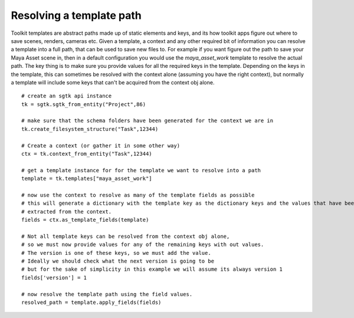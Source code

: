 ###############################
Resolving a template path
###############################

Toolkit templates are abstract paths made up of static elements and keys, and its how toolkit apps
figure out where to save scenes, renders, cameras etc. Given a template, a context and any other required bit of
information you can resolve a template into a full path, that can be used to save new files to.
For example if you want figure out the path to save your Maya Asset scene in, then in a default configuration you would
use the `maya_asset_work` template to resolve the actual path. The key thing is to make sure you provide values for
all the required keys in the template. Depending on the keys in the template, this can sometimes be resolved with the
context alone (assuming you have the right context), but normally a template will include some keys that can't be
acquired from the context obj alone.
::

    # create an sgtk api instance
    tk = sgtk.sgtk_from_entity("Project",86)

    # make sure that the schema folders have been generated for the context we are in
    tk.create_filesystem_structure("Task",12344)

    # Create a context (or gather it in some other way)
    ctx = tk.context_from_entity("Task",12344)

    # get a template instance for for the template we want to resolve into a path
    template = tk.templates["maya_asset_work"]

    # now use the context to resolve as many of the template fields as possible
    # this will generate a dictionary with the template key as the dictionary keys and the values that have been
    # extracted from the context.
    fields = ctx.as_template_fields(template)

    # Not all template keys can be resolved from the context obj alone,
    # so we must now provide values for any of the remaining keys with out values.
    # The version is one of these keys, so we must add the value.
    # Ideally we should check what the next version is going to be
    # but for the sake of simplicity in this example we will assume its always version 1
    fields['version'] = 1

    # now resolve the template path using the field values.
    resolved_path = template.apply_fields(fields)
